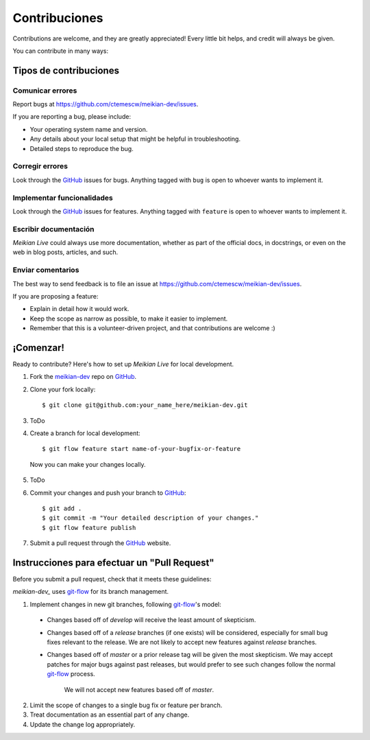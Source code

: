 ==============
Contribuciones
==============

Contributions are welcome, and they are greatly appreciated! Every
little bit helps, and credit will always be given. 

You can contribute in many ways:

Tipos de contribuciones
-----------------------

Comunicar errores
~~~~~~~~~~~~~~~~~

Report bugs at https://github.com/ctemescw/meikian-dev/issues.

If you are reporting a bug, please include:

* Your operating system name and version.
* Any details about your local setup that might be helpful in troubleshooting.
* Detailed steps to reproduce the bug.

Corregir errores
~~~~~~~~~~~~~~~~

Look through the `GitHub`_ issues for bugs. Anything tagged with ``bug``
is open to whoever wants to implement it.

.. _`GitHub`: https://github.com

Implementar funcionalidades
~~~~~~~~~~~~~~~~~~~~~~~~~~~

Look through the `GitHub`_ issues for features. Anything tagged with ``feature``
is open to whoever wants to implement it.

.. _`GitHub`: https://github.com

Escribir documentación
~~~~~~~~~~~~~~~~~~~~~~

*Meikian Live* could always use more documentation, whether as part of the 
official docs, in docstrings, or even on the web in blog posts,
articles, and such.

Enviar comentarios
~~~~~~~~~~~~~~~~~~

The best way to send feedback is to file an issue at https://github.com/ctemescw/meikian-dev/issues.

If you are proposing a feature:

* Explain in detail how it would work.
* Keep the scope as narrow as possible, to make it easier to implement.
* Remember that this is a volunteer-driven project, and that contributions
  are welcome :)

¡Comenzar!
----------

Ready to contribute? Here's how to set up *Meikian Live* for local development.

1. Fork the `meikian-dev`_ repo on `GitHub`_.
2. Clone your fork locally::

    $ git clone git@github.com:your_name_here/meikian-dev.git

3. ToDo

4. Create a branch for local development::

    $ git flow feature start name-of-your-bugfix-or-feature

  Now you can make your changes locally.

5. ToDo

6. Commit your changes and push your branch to `GitHub`_::

    $ git add .
    $ git commit -m "Your detailed description of your changes."
    $ git flow feature publish

7. Submit a pull request through the `GitHub`_ website.

.. _`GitHub`: https://github.com
.. _`meikian-dev`: https://github.com/ctemescw/meikian-dev

Instrucciones para efectuar un "Pull Request"
---------------------------------------------

Before you submit a pull request, check that it meets these guidelines:

`meikian-dev_` uses `git-flow`_ for its branch management.

1. Implement changes in new git branches, following `git-flow`_'s model:
 
 * Changes based off of *develop* will receive the least amount of skepticism.
       
 * Changes based off of a *release* branches (if one exists) will be considered,
   especially for small bug fixes relevant to the release. We are not likely to 
   accept new features against *release* branches.
       
 * Changes based off of *master* or a prior release tag will be given the most 
   skepticism. We may accept patches for major bugs against past releases, but
   would prefer to see such changes follow the normal `git-flow`_ process.
       
    We will not accept new features based off of *master*.

2. Limit the scope of changes to a single bug fix or feature per branch.
 
3. Treat documentation as an essential part of any change.
 
4. Update the change log appropriately.

.. _`git-flow`: https://github.com/nvie/gitflow
.. _`meikian-dev`: https://github.com/ctemescw/meikian-dev

